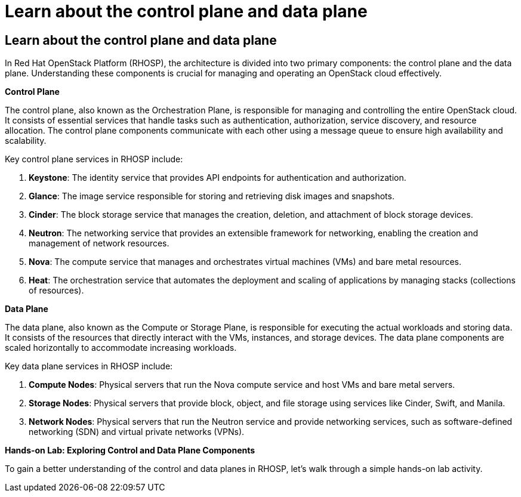 #  Learn about the control plane and data plane

== Learn about the control plane and data plane

In Red Hat OpenStack Platform (RHOSP), the architecture is divided into two primary components: the control plane and the data plane. Understanding these components is crucial for managing and operating an OpenStack cloud effectively.

**Control Plane**

The control plane, also known as the Orchestration Plane, is responsible for managing and controlling the entire OpenStack cloud. It consists of essential services that handle tasks such as authentication, authorization, service discovery, and resource allocation. The control plane components communicate with each other using a message queue to ensure high availability and scalability.

Key control plane services in RHOSP include:

1. **Keystone**: The identity service that provides API endpoints for authentication and authorization.
2. **Glance**: The image service responsible for storing and retrieving disk images and snapshots.
3. **Cinder**: The block storage service that manages the creation, deletion, and attachment of block storage devices.
4. **Neutron**: The networking service that provides an extensible framework for networking, enabling the creation and management of network resources.
5. **Nova**: The compute service that manages and orchestrates virtual machines (VMs) and bare metal resources.
6. **Heat**: The orchestration service that automates the deployment and scaling of applications by managing stacks (collections of resources).

**Data Plane**

The data plane, also known as the Compute or Storage Plane, is responsible for executing the actual workloads and storing data. It consists of the resources that directly interact with the VMs, instances, and storage devices. The data plane components are scaled horizontally to accommodate increasing workloads.

Key data plane services in RHOSP include:

1. **Compute Nodes**: Physical servers that run the Nova compute service and host VMs and bare metal servers.
2. **Storage Nodes**: Physical servers that provide block, object, and file storage using services like Cinder, Swift, and Manila.
3. **Network Nodes**: Physical servers that run the Neutron service and provide networking services, such as software-defined networking (SDN) and virtual private networks (VPNs).

**Hands-on Lab: Exploring Control and Data Plane Components**

To gain a better understanding of the control and data planes in RHOSP, let's walk through a simple hands-on lab activity.

